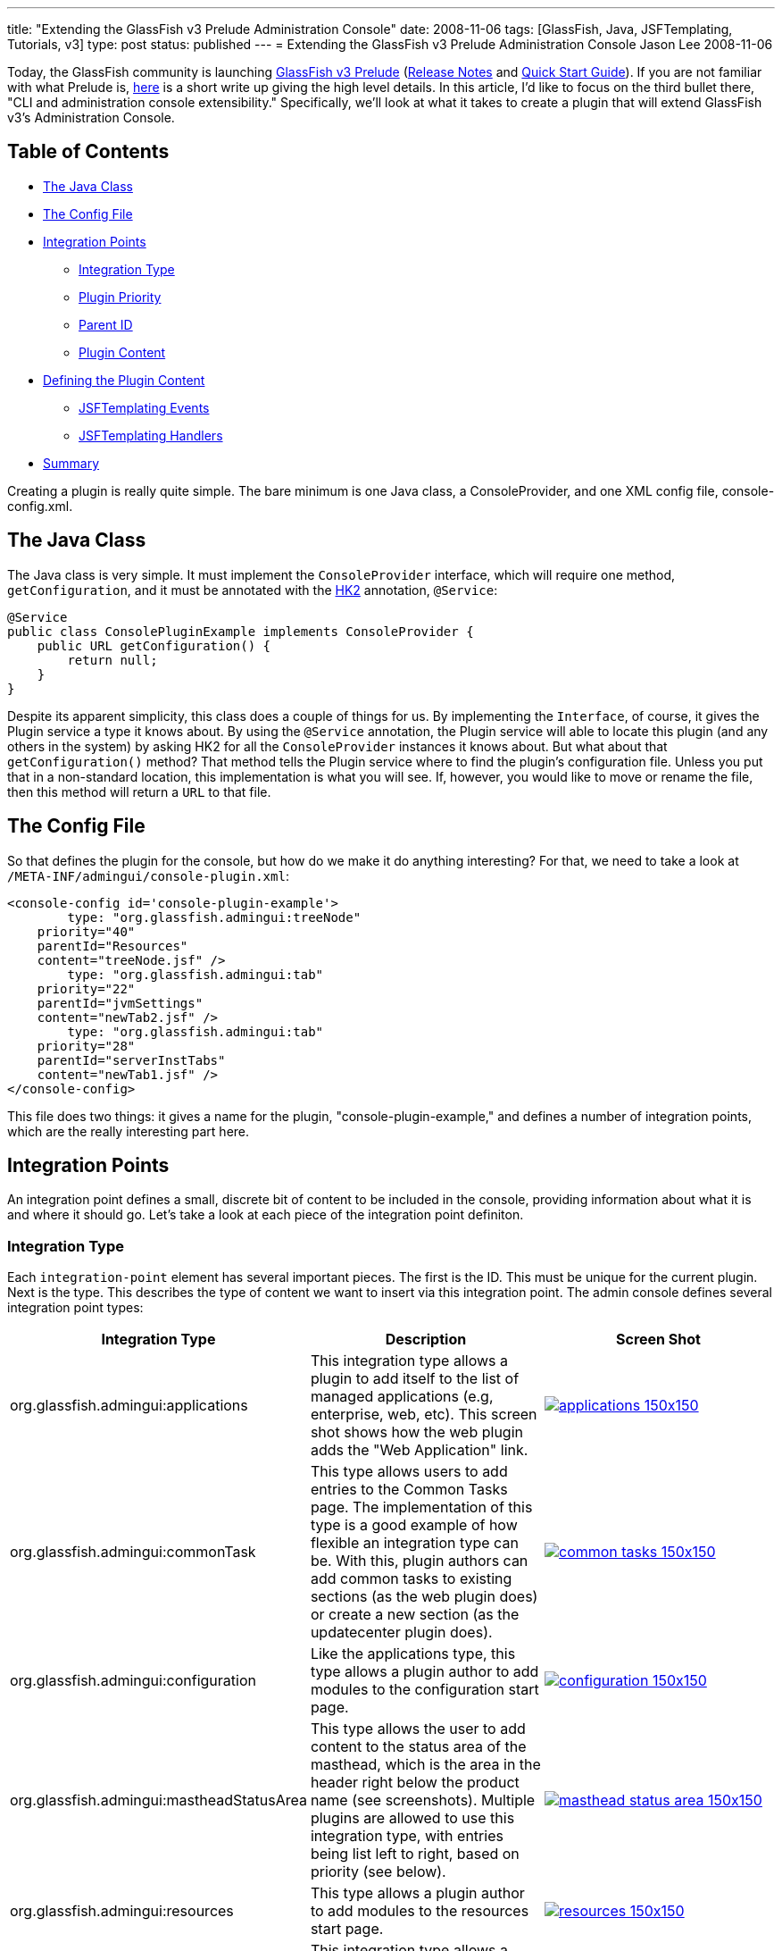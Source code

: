 ---
title: "Extending the GlassFish v3 Prelude Administration Console"
date: 2008-11-06
tags: [GlassFish, Java, JSFTemplating, Tutorials, v3]
type: post
status: published
---
= Extending the GlassFish v3 Prelude Administration Console
Jason Lee
2008-11-06

Today, the GlassFish community is launching https://glassfish.dev.java.net/downloads/v3-prelude.html[GlassFish v3 Prelude] (http://docs.sun.com/app/docs/doc/820-4494?l=en[Release Notes] and http://docs.sun.com/app/docs/doc/820-4836?l=en[Quick Start Guide]).  If you are not familiar with what Prelude is, http://weblogs.java.net/blog/kalali/archive/2008/10/one_pager_revie.html[here] is a short write up giving the high level details.  In this article, I'd like to focus on the third bullet there, "CLI and administration console extensibility."  Specifically, we'll look at what it takes to create a plugin that will extend GlassFish v3's Administration Console.
// more

== Table of Contents
* link:#java-class[The Java Class]
* link:#console-plugin-xml[The Config File]
* link:#integration-points[Integration Points]
** link:#config-integration-type[Integration Type]
** link:#config-priority[Plugin Priority]
** link:#config-parent-id[Parent ID]
** link:#config-content[Plugin Content]
* link:#define-content[Defining the Plugin Content]
** link:#defining-content-events[JSFTemplating Events]
** link:#defining-content-handlers[JSFTemplating Handlers]
* link:#summary[Summary]

Creating a plugin is really quite simple.  The bare minimum is one Java class, a ConsoleProvider, and one XML config file, console-config.xml.
[[java-class]]
== The Java Class

The Java class is very simple.  It must implement the `ConsoleProvider` interface, which will require one method, `getConfiguration`, and it must be annotated with the https://hk2.dev.java.net/[HK2] annotation, `@Service`:

[source,java,linenums]
----
@Service
public class ConsolePluginExample implements ConsoleProvider {
    public URL getConfiguration() {
        return null;
    }
}
----

Despite its apparent simplicity, this class does a couple of things for us.  By implementing the `Interface`, of course, it gives the Plugin service a type it knows about.  By using the `@Service` annotation, the Plugin service will able to locate this plugin (and any others in the system) by asking HK2 for all the `ConsoleProvider` instances it knows about.  But what about that `getConfiguration()` method?  That method tells the Plugin service where to find the plugin's configuration file.  Unless you put that in a non-standard location, this implementation is what you will see.  If, however, you would like to move or rename the file, then this method will return a `URL` to that file.

[[console-plugin-xml]]
== The Config File
So that defines the plugin for the console, but how do we make it do anything interesting?  For that, we need to take a look at `/META-INF/admingui/console-plugin.xml`:

[source,xml,linenums]
----
<console-config id='console-plugin-example'>
        type: "org.glassfish.admingui:treeNode"
    priority="40"
    parentId="Resources"
    content="treeNode.jsf" />
        type: "org.glassfish.admingui:tab"
    priority="22"
    parentId="jvmSettings"
    content="newTab2.jsf" />
        type: "org.glassfish.admingui:tab"
    priority="28"
    parentId="serverInstTabs"
    content="newTab1.jsf" />
</console-config>
----

This file does two things:  it gives a name for the plugin, "console-plugin-example," and defines a number of integration points, which are the really interesting part here.

[[integration-points]]
== Integration Points

An integration point defines a small, discrete bit of content to be included in the console, providing information about what it is and where it should go.  Let's take a look at each piece of the integration point definiton.

[[config-integration-type]]
=== Integration Type

Each `integration-point` element has several important pieces.  The first is the ID.  This must be unique for the current plugin.  Next is the type.  This describes the type of content we want to insert via this integration point.  The admin console defines several integration point types:

[options="header"]
|=====
|Integration Type|Description|Screen Shot
|org.glassfish.admingui:applications|This integration type allows a plugin to add itself to the list of managed applications (e.g, enterprise, web, etc).  This screen shot shows how the web plugin adds the "Web Application" link.|image:/images/2008/11/applications-150x150.png[link="/images/2008/11/applications.png"]
|org.glassfish.admingui:commonTask|This type allows users to add entries to the Common Tasks page.  The implementation of this type is a good example of how flexible an integration type can be.  With this, plugin authors can add common tasks to existing sections (as the web plugin does) or create a new section (as the updatecenter plugin does).|image:/images/2008/11/common-tasks-150x150.png[link='/images/2008/11/common-tasks.png']
|org.glassfish.admingui:configuration|Like the applications type, this type allows a plugin author to add modules to the configuration start page.|image:/images/2008/11/configuration-150x150.png[link="/images/2008/11/configuration.png"]
|org.glassfish.admingui:mastheadStatusArea|This type allows the user to add content to the status area of the masthead, which is the area in the header right below the product name (see screenshots).  Multiple plugins are allowed to use this integration type, with entries being list left to right, based on priority (see below).|image:/images/2008/11/masthead-status-area-150x150.png[link='/images/2008/11/masthead-status-area.png']
|org.glassfish.admingui:resources|This type allows a plugin author to add modules to the resources start page.|image:/images/2008/11/resources-150x150.png[link="/images/2008/11/resources.png"]
|org.glassfish.admingui:serverInstTab|This integration type allows a plugin author to create a new tab on the Application Server page, or to add content to an existing tab. In this screen shot, the web plugin adds the Monitoring tab to the main tab set, as well three tabs to the newly added Monitoring tab.|image:/images/2008/11/server-inst-tabs-150x150.png[link="/images/2008/11/server-inst-tabs.png"]
|org.glassfish.admingui:treeNode|This integration point allows plugins to add nodes to the navigation tree.  The nodes can be added either to the root, or to any other node in the tree.  In this screen shot, we can see how the web plugin added the "Web Applications" node to "Applications,", and the "Web Container" and "Monitoring" nodes to "Configuration."|image:/images/2008/11/tree-150x150.png[link="/images/2008/11/tree.png"]
|=====

[[config-priority]]
=== Plugin Priority
The next attribute is `priority`.  This attribute controls the order in which integration points are included, with the lower numbers coming <i>first</i> (It might be best to think of this as "order" rather than "priority," despite the name).

[[config-parent-id]]
=== Parent ID
The next attribute is `parentId`.  This tells the plugin service to which component to parent the included content.  Using our example above, the integration point `tabtestTreeNode` will be a child of the component whose ID is `Resources`.

[[config-content]]
=== Plugin Content
Finally, the `content` attribute tells the plugin service where to find the content of the integration point.  This value is typically the path, relative to the plugin's root, to the file that defines the content, which is simply a JSF page.  In our example, we point to "treeNode.jsf."  In a Maven project, this file would be in `src/main/resources`, and would be in the root directory of the resulting jar.  This example file's contents look like this:

[source,xml,linenums]
----
<sun:treeNode id='tabtest' imageURL='resource/images/instance.gif'
    target='main' text='Test Node #1' url='tabtest/jdbcLists.jsf'/>
<sun:treeNode id='tabtest2' imageURL='resource/images/instance.gif'
    target='main' text='Test Node #2' url='tabtest/jdbcLists.jsf'/>
----

The contents, of course, will vary depending on the plugins needs, and the type of the integration point, but, as you can see, this is just a snippet of JSF markup, which, in this case, defines two `sun:treeNode`s that will be inserted into the navigation tree.

[[define-content]]
== Defining the Plugin Content
At this point, we've created the plugin.  We've defined the integration points and specified their contents.  If that's all a plugin needed to do, we'd be done, but it's not, so we aren't. :)  Once you have the UI elements specified and integrated with the console, you have to be able to make those components display data, perform actions, etc.  From this perspective, the plugin is just a normal JavaServer Faces application.  Given the architecture of the GlassFish v3 Prelude Administration Console, a plugin author has two options:  the normal JSF managed bean approach, or the JSFTemplating events/handlers approach.  JSF managed beans are a well understood and documented approach, but the same can't be said about JSFTemplating Handlers and events.  While an exhaustive discussion is outside the scope of this article, I'd like to offer at least a cursory introduction.

[[defining-content-events]]
== JSFTemplating Events
JSFTemplating provides a number of events that much more finely-grained than the standard JavaServer Faces lifecycle phases.  There are a number of events, but the ones of interest here are (for more information, please see the https://jsftemplating.dev.java.net/doc[JSFTemplating] site):

[options="header"]
|=====
|Event(s)|Description
|beforeCreate/afterCreate|This event fires before/after a component is created.  It fires once per view, so, as long as the user stays on the same page, this event will not fire over and over.
|beforeEncode/afterEncode|This event fires before/after a component is rendered.  Since this is at render time, this event fires every time the page is requested, so care should be taken in handling expensive operations in this event.
|initPage|This event fires everytime the page is requested.  As with beforeEncode/afterEncode, care should be taken in handling expensive operations in this event.
|command|This event is for ActionSource components only and fires when the UICommand component is clicked.
|=====

[[defining-content-handlers]]
=== JSFTemplating Handlers
To attach a handler to an event, using JSFTemplating's "template" syntax, one would do something like this:

[source,xml,linenums]
----
<sun:button id='button' text='Push Me!'>
    <!command executeSomeBusinessLogic(amount="5.25",
        result=>$pageSession\{businessLogicResult}); />
</sun:button>
----

This creates a `sun:button` and attaches the Handler `executeSomeBusinessLogic` to button.  When the button is clicked, the Handler is called, with the input variable `amount` being set to 5.  After execution, the value of the Handler's output variable `result` is assigned a page-scoped variable called `businessLogicResult`, which can be referenced on the page using the EL expression `#\{businessLogicResult}` or `#\{pageSession.businessLogicResult}`.

The Handler, `executeSomeBusinessLogic` might look like this:

[source,java,linenums]
----
    @Handler(id="executeSomeBusinessLogic",
        input = {
            @HandlerInput(name="amount", type: Double.class, required=true)
        },
        output= {
            @HandlerOutput(name="result", type: String.class)
        }
    )
    public static void myBusinessLogicMethod (HandlerContext handlerContext) {
        Double amount = (Double)handlerContext.getInputValue("amount");
        // Do some work.
        //     Get a reference to some external server
        //     Perform all calculations locally
        //     Whatever you need...
        handlerContext.setOutputValue("result", "Some string built from the business logic.");
    }
----

There are several things to note.  First, the annotation defines the id by which we reference the Handler (`executeSomeBusinessLogic`) and it need not match the actual method name.  Second, we have one input, `amount` which must be a `Double`, and is required.  If it is not provided, an `Exception` will be thrown.  Third, a single output variable, `result` of type `String` is returned.  Last, the method must be `public static void` and must take a single parameter of type `HandlerContext`.

Inside the method, we extract the input parameter using `HandlerContext.getInputValue()` and cast it to the expected type.  When we reach this point in the code, we can cast with out worrying about a `ClassCastException`, as JSFTemplating insures that the type is correct.  Since null could be a valid value, though, the Handler must perform null value checking as appropriate.  Next the Handler performs the business logic, whether it does it internally or delegates to another object, be it local or remote, then sets the value of the output variable, `result`.  The JSFTemplating event and Handler mechanism is, conceptually, a very simple, yet very powerful mechanism, of which the GlassFish v3 Prelude Administration Console makes heavy (and exclusive) use.

[[summary]]
== Summary
And that's all there is to writing a plugin for the GlassFish v3 Prelude Administration Console:  one simple class, an XML config file, a few managed beans or Handlers, and just a few JSF markup files as necessary for your plugin.  These simple building blocks make it extremely simple to http://docs.sun.com/app/docs/doc/820-6583' title: "'Sun GlassFish Enterprise Server v3 Prelude Add-On Component Development Guide[extend] the GlassFish v3 Prelude Administration Console.  In fact, most of the functionality that ships in the console uses this approach, demonstrating the power of the mechanism quite nicely.  The modularity of the GlassFish v3 kernel provides system integrators a practically unbounded array of opportunities for extending the application server, and the administration console's plugin service makes it extremely easy to add administration support for any extension you might create.  How will you extend GlassFish?"
